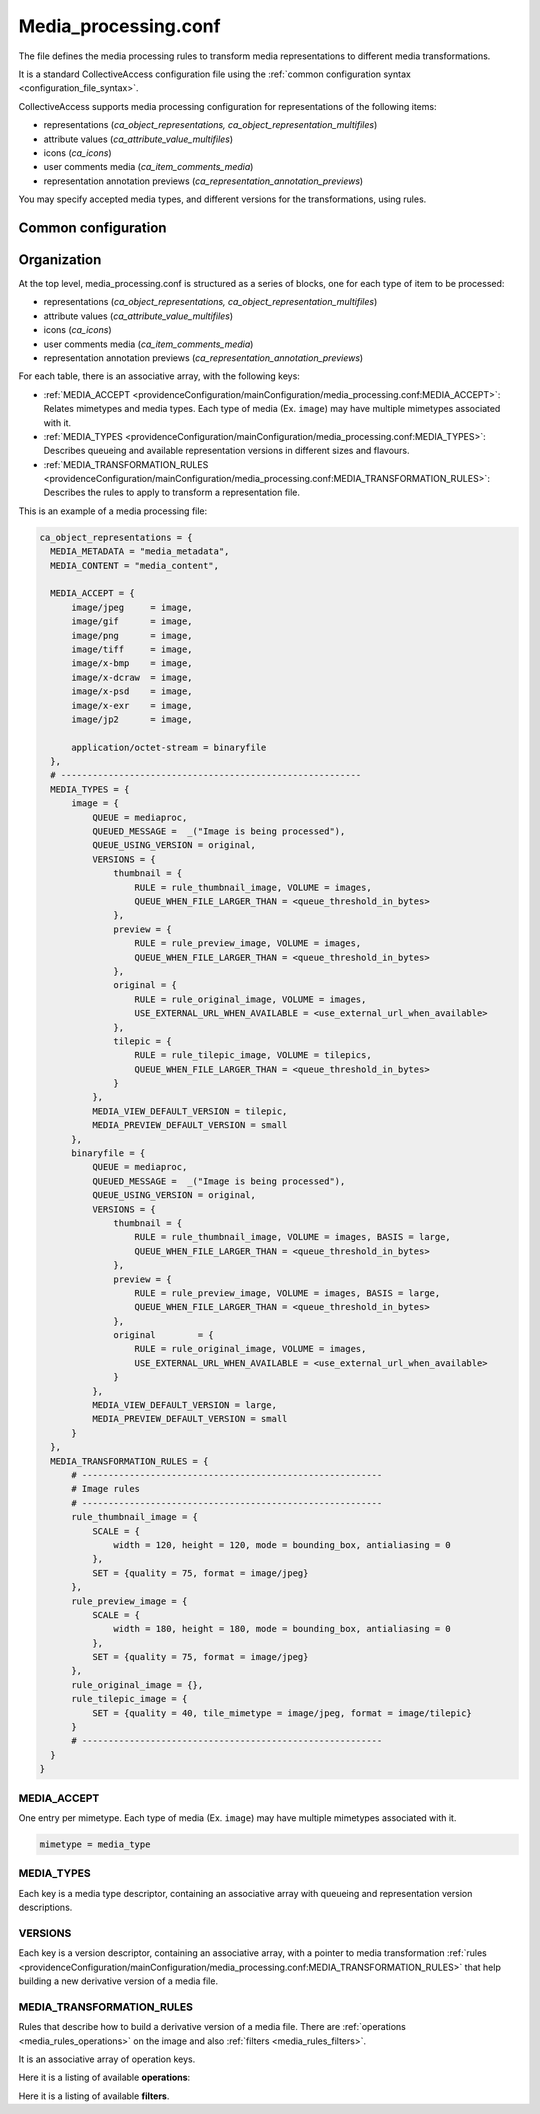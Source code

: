 Media_processing.conf
=====================

The file defines the media processing rules to transform media representations to
different media transformations.

It is a standard CollectiveAccess configuration file using the :ref:`common configuration syntax <configuration_file_syntax>`.

CollectiveAccess supports media processing configuration for representations of
the following items:

- representations (*ca_object_representations, ca_object_representation_multifiles*)
- attribute values (*ca_attribute_value_multifiles*)
- icons (*ca_icons*)
- user comments media (*ca_item_comments_media*)
- representation annotation previews (*ca_representation_annotation_previews*)

You may specify accepted media types, and different versions for the transformations, using rules.

Common configuration
--------------------

.. csv-table::
   :widths: auto
   :header-rows: 1
   :file: media_processing_top_level.csv


Organization
------------

At the top level, media_processing.conf is structured as a series of blocks,
one for each type of item to be processed:

- representations (*ca_object_representations, ca_object_representation_multifiles*)
- attribute values (*ca_attribute_value_multifiles*)
- icons (*ca_icons*)
- user comments media (*ca_item_comments_media*)
- representation annotation previews (*ca_representation_annotation_previews*)

For each table, there is an associative array, with the following keys:

* :ref:`MEDIA_ACCEPT <providenceConfiguration/mainConfiguration/media_processing.conf:MEDIA_ACCEPT>`: Relates mimetypes and media types. Each type of media (Ex. ``image``) may have multiple mimetypes associated with it.
* :ref:`MEDIA_TYPES <providenceConfiguration/mainConfiguration/media_processing.conf:MEDIA_TYPES>`: Describes queueing and available representation versions in different sizes and flavours.
* :ref:`MEDIA_TRANSFORMATION_RULES <providenceConfiguration/mainConfiguration/media_processing.conf:MEDIA_TRANSFORMATION_RULES>`: Describes the rules to apply to transform a representation file.

This is an example of a media processing file:

.. code-block:: text

  ca_object_representations = {
    MEDIA_METADATA = "media_metadata",
    MEDIA_CONTENT = "media_content",

    MEDIA_ACCEPT = {
        image/jpeg     = image,
        image/gif      = image,
        image/png      = image,
        image/tiff     = image,
        image/x-bmp    = image,
        image/x-dcraw  = image,
        image/x-psd    = image,
        image/x-exr    = image,
        image/jp2      = image,

        application/octet-stream = binaryfile
    },
    # ---------------------------------------------------------
    MEDIA_TYPES = {
        image = {
            QUEUE = mediaproc,
            QUEUED_MESSAGE =  _("Image is being processed"),
            QUEUE_USING_VERSION = original,
            VERSIONS = {
                thumbnail = {
                    RULE = rule_thumbnail_image, VOLUME = images,
                    QUEUE_WHEN_FILE_LARGER_THAN = <queue_threshold_in_bytes>
                },
                preview = {
                    RULE = rule_preview_image, VOLUME = images,
                    QUEUE_WHEN_FILE_LARGER_THAN = <queue_threshold_in_bytes>
                },
                original = {
                    RULE = rule_original_image, VOLUME = images,
                    USE_EXTERNAL_URL_WHEN_AVAILABLE = <use_external_url_when_available>
                },
                tilepic = {
                    RULE = rule_tilepic_image, VOLUME = tilepics,
                    QUEUE_WHEN_FILE_LARGER_THAN = <queue_threshold_in_bytes>
                }
            },
            MEDIA_VIEW_DEFAULT_VERSION = tilepic,
            MEDIA_PREVIEW_DEFAULT_VERSION = small
        },
        binaryfile = {
            QUEUE = mediaproc,
            QUEUED_MESSAGE =  _("Image is being processed"),
            QUEUE_USING_VERSION = original,
            VERSIONS = {
                thumbnail = {
                    RULE = rule_thumbnail_image, VOLUME = images, BASIS = large,
                    QUEUE_WHEN_FILE_LARGER_THAN = <queue_threshold_in_bytes>
                },
                preview = {
                    RULE = rule_preview_image, VOLUME = images, BASIS = large,
                    QUEUE_WHEN_FILE_LARGER_THAN = <queue_threshold_in_bytes>
                },
                original 	= {
                    RULE = rule_original_image, VOLUME = images,
                    USE_EXTERNAL_URL_WHEN_AVAILABLE = <use_external_url_when_available>
                }
            },
            MEDIA_VIEW_DEFAULT_VERSION = large,
            MEDIA_PREVIEW_DEFAULT_VERSION = small
        }
    },
    MEDIA_TRANSFORMATION_RULES = {
        # ---------------------------------------------------------
        # Image rules
        # ---------------------------------------------------------
        rule_thumbnail_image = {
            SCALE = {
                width = 120, height = 120, mode = bounding_box, antialiasing = 0
            },
            SET = {quality = 75, format = image/jpeg}
        },
        rule_preview_image = {
            SCALE = {
                width = 180, height = 180, mode = bounding_box, antialiasing = 0
            },
            SET = {quality = 75, format = image/jpeg}
        },
        rule_original_image = {},
        rule_tilepic_image = {
            SET = {quality = 40, tile_mimetype = image/jpeg, format = image/tilepic}
        }
        # ---------------------------------------------------------
    }
  }


MEDIA_ACCEPT
************

One entry per mimetype. Each type of media (Ex. ``image``) may have multiple mimetypes associated with it.

.. code-block:: text

    mimetype = media_type


MEDIA_TYPES
***********

Each key is a media type descriptor, containing an associative array with queueing and
representation version descriptions.

.. csv-table::
   :widths: auto
   :header-rows: 1
   :file: media_processing_media_type.csv

VERSIONS
********

Each key is a version descriptor, containing an associative array, with a pointer to
media transformation :ref:`rules <providenceConfiguration/mainConfiguration/media_processing.conf:MEDIA_TRANSFORMATION_RULES>`
that help building a new derivative version of a media file.

.. csv-table::
   :widths: auto
   :header-rows: 1
   :file: media_processing_versions.csv


MEDIA_TRANSFORMATION_RULES
**************************

Rules that describe how to build a derivative version of a media file. There are
:ref:`operations <media_rules_operations>` on the image and also :ref:`filters <media_rules_filters>`.

It is an associative array of operation keys.

.. _media_rules_operations:

Here it is a listing of available **operations**:

.. csv-table::
   :widths: auto
   :header-rows: 1
   :file: media_processing_operation_rules.csv

.. _media_rules_filters:

Here it is a listing of available **filters**.

.. csv-table::
   :widths: auto
   :header-rows: 1
   :file: media_processing_operation_filters.csv


